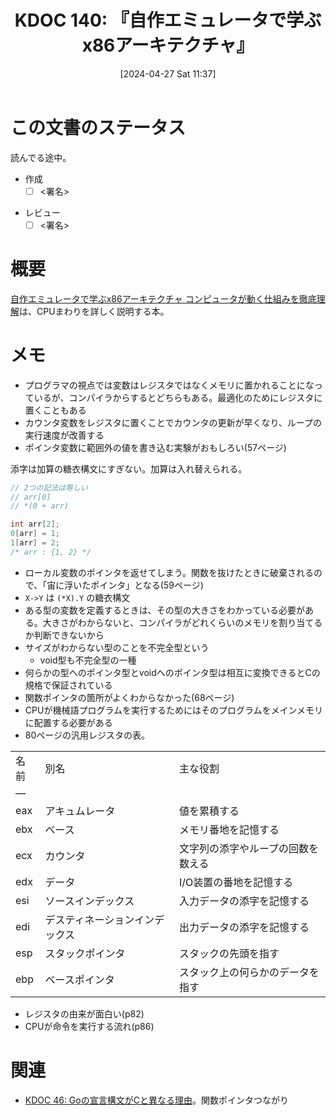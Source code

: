 :properties:
:ID: 20240427T113714
:end:
#+title:      KDOC 140: 『自作エミュレータで学ぶx86アーキテクチャ』
#+date:       [2024-04-27 Sat 11:37]
#+filetags:   :draft:book:
#+identifier: 20240427T113714

# (denote-rename-file-using-front-matter (buffer-file-name) 0)
# (save-excursion (while (re-search-backward ":draft" nil t) (replace-match "")))
# (flush-lines "^\\#\s.+?")

# ====ポリシー。
# 1ファイル1アイデア。
# 1ファイルで内容を完結させる。
# 常にほかのエントリとリンクする。
# 自分の言葉を使う。
# 参考文献を残しておく。
# 自分の考えを加える。
# 構造を気にしない。
# エントリ間の接続を発見したら、接続エントリを追加する。カード間にあるリンクの関係を説明するカード。
# アイデアがまとまったらアウトラインエントリを作成する。リンクをまとめたエントリ。
# エントリを削除しない。古いカードのどこが悪いかを説明する新しいカードへのリンクを追加する。
# 恐れずにカードを追加する。無意味の可能性があっても追加しておくことが重要。

* この文書のステータス
:LOGBOOK:
CLOCK: [2024-05-07 Tue 00:36]--[2024-05-07 Tue 01:01] =>  0:25
CLOCK: [2024-04-29 Mon 12:53]--[2024-04-29 Mon 13:18] =>  0:25
:END:
読んでる途中。

- 作成
  - [ ] <署名>
# (progn (kill-line -1) (insert (format "  - [X] %s 貴島" (format-time-string "%Y-%m-%d"))))
- レビュー
  - [ ] <署名>
# (progn (kill-line -1) (insert (format "  - [X] %s 貴島" (format-time-string "%Y-%m-%d"))))

# 関連をつけた。
# タイトルがフォーマット通りにつけられている。
# 内容をブラウザに表示して読んだ(作成とレビューのチェックは同時にしない)。
# 文脈なく読めるのを確認した。
# おばあちゃんに説明できる。
# いらない見出しを削除した。
# タグを適切にした。
# すべてのコメントを削除した。
* 概要
[[https://tatsu-zine.com/books/my-emulator-x86-architecture][自作エミュレータで学ぶx86アーキテクチャ コンピュータが動く仕組みを徹底理解]]は、CPUまわりを詳しく説明する本。

* メモ

- プログラマの視点では変数はレジスタではなくメモリに置かれることになっているが、コンパイラからするとどちらもある。最適化のためにレジスタに置くこともある
- カウンタ変数をレジスタに置くことでカウンタの更新が早くなり、ループの実行速度が改善する
- ポインタ変数に範囲外の値を書き込む実験がおもしろい(57ページ)

添字は加算の糖衣構文にすぎない。加算は入れ替えられる。

#+caption:
#+begin_src C
  // 2つの記法は等しい
  // arr[0]
  // *(0 + arr)
#+end_src

#+begin_src C
  int arr[2];
  0[arr] = 1;
  1[arr] = 2;
  /* arr : {1, 2} */
#+end_src

- ローカル変数のポインタを返せてしまう。関数を抜けたときに破棄されるので、「宙に浮いたポインタ」となる(59ページ)
- ~X->Y~ は ~(*X).Y~ の糖衣構文
- ある型の変数を定義するときは、その型の大きさをわかっている必要がある。大きさがわからないと、コンパイラがどれくらいのメモリを割り当てるか判断できないから
- サイズがわからない型のことを不完全型という
  - void型も不完全型の一種
- 何らかの型へのポインタ型とvoidへのポインタ型は相互に変換できるとCの規格で保証されている
- 関数ポインタの箇所がよくわからなかった(68ページ)
- CPUが機械語プログラムを実行するためにはそのプログラムをメインメモリに配置する必要がある
- 80ページの汎用レジスタの表。

| 名前 | 別名                       | 主な役割                       |
| --- |                           |                              |
| eax | アキュムレータ               | 値を累積する                   |
| ebx | ベース                     | メモリ番地を記憶する             |
| ecx | カウンタ                    | 文字列の添字やループの回数を数える |
| edx | データ                     | I/O装置の番地を記憶する          |
| esi | ソースインデックス           | 入力データの添字を記憶する        |
| edi | デスティネーションインデックス | 出力データの添字を記憶する        |
| esp | スタックポインタ             | スタックの先頭を指す             |
| ebp | ベースポインタ               | スタック上の何らかのデータを指す                               |

- レジスタの由来が面白い(p82)
- CPUが命令を実行する流れ(p86)

* 関連
# 関連するエントリ。なぜ関連させたか理由を書く。
- [[id:20231014T171444][KDOC 46: Goの宣言構文がCと異なる理由]]。関数ポインタつながり
